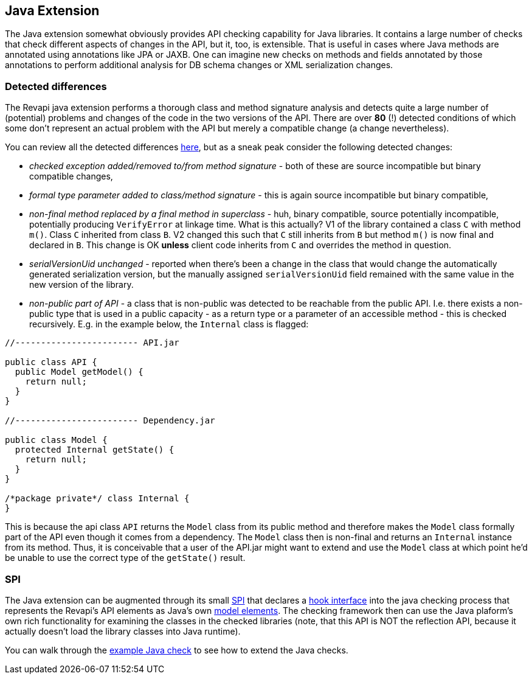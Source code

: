== Java Extension

The Java extension somewhat obviously provides API checking capability for Java libraries. It contains a large number
of checks that check different aspects of changes in the API, but it, too, is extensible. That is useful in cases where
Java methods are annotated using annotations like JPA or JAXB. One can imagine new checks on methods and fields
annotated by those annotations to perform additional analysis for DB schema changes or XML serialization changes.

=== Detected differences

The Revapi java extension performs a thorough class and method signature analysis and detects quite a large number of
(potential) problems and changes of the code in the two versions of the API. There are over *80* (!) detected
conditions of which some don't represent an actual problem with the API but merely a compatible change (a change
nevertheless).

You can review all the detected differences link:difference.html[here], but as a sneak peak consider the following
detected changes:

* _checked exception added/removed to/from method signature_ - both of these are source incompatible but binary
compatible changes,
* _formal type parameter added to class/method signature_ - this is again source incompatible but binary compatible,
* _non-final method replaced by a final method in superclass_ - huh, binary compatible, source potentially incompatible,
potentially producing `VerifyError` at linkage time. What is this actually? V1 of the library contained a class
`C` with method `m()`. Class `C` inherited from class `B`. V2 changed this such that `C` still inherits from `B` but
method `m()` is now final and declared in `B`. This change is OK *unless* client code inherits from `C` and overrides
the method in question.
* _serialVersionUid unchanged_ - reported when there's been a change in the class that would change the automatically
generated serialization version, but the manually assigned `serialVersionUid` field remained with the same value in
the new version of the library.
* _non-public part of API_ - a class that is non-public was detected to be reachable from the public API. I.e. there
exists a non-public type that is used in a public capacity - as a return type or a parameter of an accessible method -
this is checked recursively. E.g. in the example below, the `Internal` class is flagged:
[]
```java
//------------------------ API.jar

public class API {
  public Model getModel() {
    return null;
  }
}

//------------------------ Dependency.jar

public class Model {
  protected Internal getState() {
    return null;
  }
}

/*package private*/ class Internal {
}

```
[]
This is because the api class `API` returns the `Model` class from its public method and therefore makes the `Model`
class formally part of the API even though it comes from a dependency. The `Model` class then is non-final and
returns an `Internal` instance from its method. Thus, it is conceivable that a user of the API.jar might want to
extend and use the `Model` class at which point he'd be unable to use the correct type of the `getState()` result.

=== SPI

The Java extension can be augmented through its small
link:../revapi-java-spi/apidocs/org/revapi/java/spi/package-summary.html[SPI] that declares a
link:../revapi-java-spi/apidocs/org/revapi/java/spi/Check.html[hook interface] into the java checking process that
represents the Revapi's API elements as Java's own
http://docs.oracle.com/javase/7/docs/api/javax/lang/model/package-summary.html[model elements]. The checking framework
then can use the Java plaform's own rich functionality for examining the classes in the checked libraries (note, that
this API is NOT the reflection API, because it actually doesn't load the library classes into Java runtime).

You can walk through the <<enhance-java-checks.adoc#, example Java check>> to see how to extend the Java checks.

